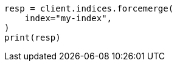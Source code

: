 // This file is autogenerated, DO NOT EDIT
// troubleshooting/common-issues/red-yellow-cluster-status.asciidoc:197

[source, python]
----
resp = client.indices.forcemerge(
    index="my-index",
)
print(resp)
----
